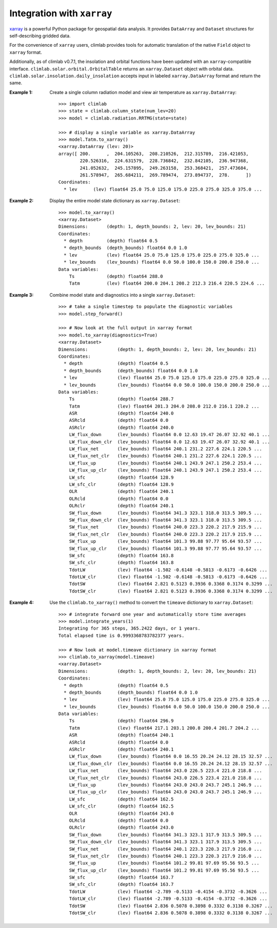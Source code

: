 .. highlight:: rst

Integration with ``xarray``
=========================

xarray_ is a powerful Python package for geospatial data analysis.
It provides ``DataArray`` and ``Dataset`` structures for self-describing gridded data.

For the convenience of ``xarray`` users, climlab provides tools for automatic translation
of the native ``Field`` object to ``xarray`` format.

Additionally, as of climlab v0.7.1, the insolation and orbital functions have been updated
with an ``xarray``-compatible interface. ``climlab.solar.orbital.OrbitalTable``
returns an ``xarray.Dataset`` object with orbital data.
``climlab.solar.insolation.daily_insolation`` accepts input
in labeled ``xarray.DataArray`` format and return the same.

:Example 1:

    Create a single column radiation model and view air temperature as ``xarray.DataArray``::

        >>> import climlab
        >>> state = climlab.column_state(num_lev=20)
        >>> model = climlab.radiation.RRTMG(state=state)

        >>> # display a single variable as xarray.DataArray
        >>> model.Tatm.to_xarray()
        <xarray.DataArray (lev: 20)>
        array([ 200.      ,  204.105263,  208.210526,  212.315789,  216.421053,
                220.526316,  224.631579,  228.736842,  232.842105,  236.947368,
                241.052632,  245.157895,  249.263158,  253.368421,  257.473684,
                261.578947,  265.684211,  269.789474,  273.894737,  278.      ])
        Coordinates:
          * lev      (lev) float64 25.0 75.0 125.0 175.0 225.0 275.0 325.0 375.0 ...

:Example 2:

    Display the entire model state dictionary as ``xarray.Dataset``::

        >>> model.to_xarray()
        <xarray.Dataset>
        Dimensions:       (depth: 1, depth_bounds: 2, lev: 20, lev_bounds: 21)
        Coordinates:
          * depth         (depth) float64 0.5
          * depth_bounds  (depth_bounds) float64 0.0 1.0
          * lev           (lev) float64 25.0 75.0 125.0 175.0 225.0 275.0 325.0 ...
          * lev_bounds    (lev_bounds) float64 0.0 50.0 100.0 150.0 200.0 250.0 ...
        Data variables:
            Ts            (depth) float64 288.0
            Tatm          (lev) float64 200.0 204.1 208.2 212.3 216.4 220.5 224.6 ...

:Example 3:

    Combine model state and diagnostics into a single ``xarray.Dataset``::

        >>> # take a single timestep to populate the diagnostic variables
        >>> model.step_forward()

        >>> # Now look at the full output in xarray format
        >>> model.to_xarray(diagnostics=True)
        <xarray.Dataset>
        Dimensions:           (depth: 1, depth_bounds: 2, lev: 20, lev_bounds: 21)
        Coordinates:
          * depth             (depth) float64 0.5
          * depth_bounds      (depth_bounds) float64 0.0 1.0
          * lev               (lev) float64 25.0 75.0 125.0 175.0 225.0 275.0 325.0 ...
          * lev_bounds        (lev_bounds) float64 0.0 50.0 100.0 150.0 200.0 250.0 ...
        Data variables:
            Ts                (depth) float64 288.7
            Tatm              (lev) float64 201.3 204.0 208.0 212.0 216.1 220.2 ...
            ASR               (depth) float64 240.0
            ASRcld            (depth) float64 0.0
            ASRclr            (depth) float64 240.0
            LW_flux_down      (lev_bounds) float64 0.0 12.63 19.47 26.07 32.92 40.1 ...
            LW_flux_down_clr  (lev_bounds) float64 0.0 12.63 19.47 26.07 32.92 40.1 ...
            LW_flux_net       (lev_bounds) float64 240.1 231.2 227.6 224.1 220.5 ...
            LW_flux_net_clr   (lev_bounds) float64 240.1 231.2 227.6 224.1 220.5 ...
            LW_flux_up        (lev_bounds) float64 240.1 243.9 247.1 250.2 253.4 ...
            LW_flux_up_clr    (lev_bounds) float64 240.1 243.9 247.1 250.2 253.4 ...
            LW_sfc            (depth) float64 128.9
            LW_sfc_clr        (depth) float64 128.9
            OLR               (depth) float64 240.1
            OLRcld            (depth) float64 0.0
            OLRclr            (depth) float64 240.1
            SW_flux_down      (lev_bounds) float64 341.3 323.1 318.0 313.5 309.5 ...
            SW_flux_down_clr  (lev_bounds) float64 341.3 323.1 318.0 313.5 309.5 ...
            SW_flux_net       (lev_bounds) float64 240.0 223.3 220.2 217.9 215.9 ...
            SW_flux_net_clr   (lev_bounds) float64 240.0 223.3 220.2 217.9 215.9 ...
            SW_flux_up        (lev_bounds) float64 101.3 99.88 97.77 95.64 93.57 ...
            SW_flux_up_clr    (lev_bounds) float64 101.3 99.88 97.77 95.64 93.57 ...
            SW_sfc            (depth) float64 163.8
            SW_sfc_clr        (depth) float64 163.8
            TdotLW            (lev) float64 -1.502 -0.6148 -0.5813 -0.6173 -0.6426 ...
            TdotLW_clr        (lev) float64 -1.502 -0.6148 -0.5813 -0.6173 -0.6426 ...
            TdotSW            (lev) float64 2.821 0.5123 0.3936 0.3368 0.3174 0.3299 ...
            TdotSW_clr        (lev) float64 2.821 0.5123 0.3936 0.3368 0.3174 0.3299 ...

:Example 4:

    Use the ``climlab.to_xarray()`` method to convert the ``timeave`` dictionary
    to ``xarray.Dataset``::

        >>> # integrate forward one year and automatically store time averages
        >>> model.integrate_years(1)
        Integrating for 365 steps, 365.2422 days, or 1 years.
        Total elapsed time is 0.9993368783782377 years.

        >>> # Now look at model.timeave dictionary in xarray format
        >>> climlab.to_xarray(model.timeave)
        <xarray.Dataset>
        Dimensions:           (depth: 1, depth_bounds: 2, lev: 20, lev_bounds: 21)
        Coordinates:
          * depth             (depth) float64 0.5
          * depth_bounds      (depth_bounds) float64 0.0 1.0
          * lev               (lev) float64 25.0 75.0 125.0 175.0 225.0 275.0 325.0 ...
          * lev_bounds        (lev_bounds) float64 0.0 50.0 100.0 150.0 200.0 250.0 ...
        Data variables:
            Ts                (depth) float64 296.9
            Tatm              (lev) float64 217.1 203.1 200.8 200.4 201.7 204.2 ...
            ASR               (depth) float64 240.1
            ASRcld            (depth) float64 0.0
            ASRclr            (depth) float64 240.1
            LW_flux_down      (lev_bounds) float64 0.0 16.55 20.24 24.12 28.15 32.57 ...
            LW_flux_down_clr  (lev_bounds) float64 0.0 16.55 20.24 24.12 28.15 32.57 ...
            LW_flux_net       (lev_bounds) float64 243.0 226.5 223.4 221.0 218.8 ...
            LW_flux_net_clr   (lev_bounds) float64 243.0 226.5 223.4 221.0 218.8 ...
            LW_flux_up        (lev_bounds) float64 243.0 243.0 243.7 245.1 246.9 ...
            LW_flux_up_clr    (lev_bounds) float64 243.0 243.0 243.7 245.1 246.9 ...
            LW_sfc            (depth) float64 162.5
            LW_sfc_clr        (depth) float64 162.5
            OLR               (depth) float64 243.0
            OLRcld            (depth) float64 0.0
            OLRclr            (depth) float64 243.0
            SW_flux_down      (lev_bounds) float64 341.3 323.1 317.9 313.5 309.5 ...
            SW_flux_down_clr  (lev_bounds) float64 341.3 323.1 317.9 313.5 309.5 ...
            SW_flux_net       (lev_bounds) float64 240.1 223.3 220.3 217.9 216.0 ...
            SW_flux_net_clr   (lev_bounds) float64 240.1 223.3 220.3 217.9 216.0 ...
            SW_flux_up        (lev_bounds) float64 101.2 99.81 97.69 95.56 93.5 ...
            SW_flux_up_clr    (lev_bounds) float64 101.2 99.81 97.69 95.56 93.5 ...
            SW_sfc            (depth) float64 163.7
            SW_sfc_clr        (depth) float64 163.7
            TdotLW            (lev) float64 -2.789 -0.5133 -0.4154 -0.3732 -0.3626 ...
            TdotLW_clr        (lev) float64 -2.789 -0.5133 -0.4154 -0.3732 -0.3626 ...
            TdotSW            (lev) float64 2.836 0.5078 0.3898 0.3332 0.3138 0.3267 ...
            TdotSW_clr        (lev) float64 2.836 0.5078 0.3898 0.3332 0.3138 0.3267 ...


.. _xarray: http://xarray.pydata.org/en/stable/
